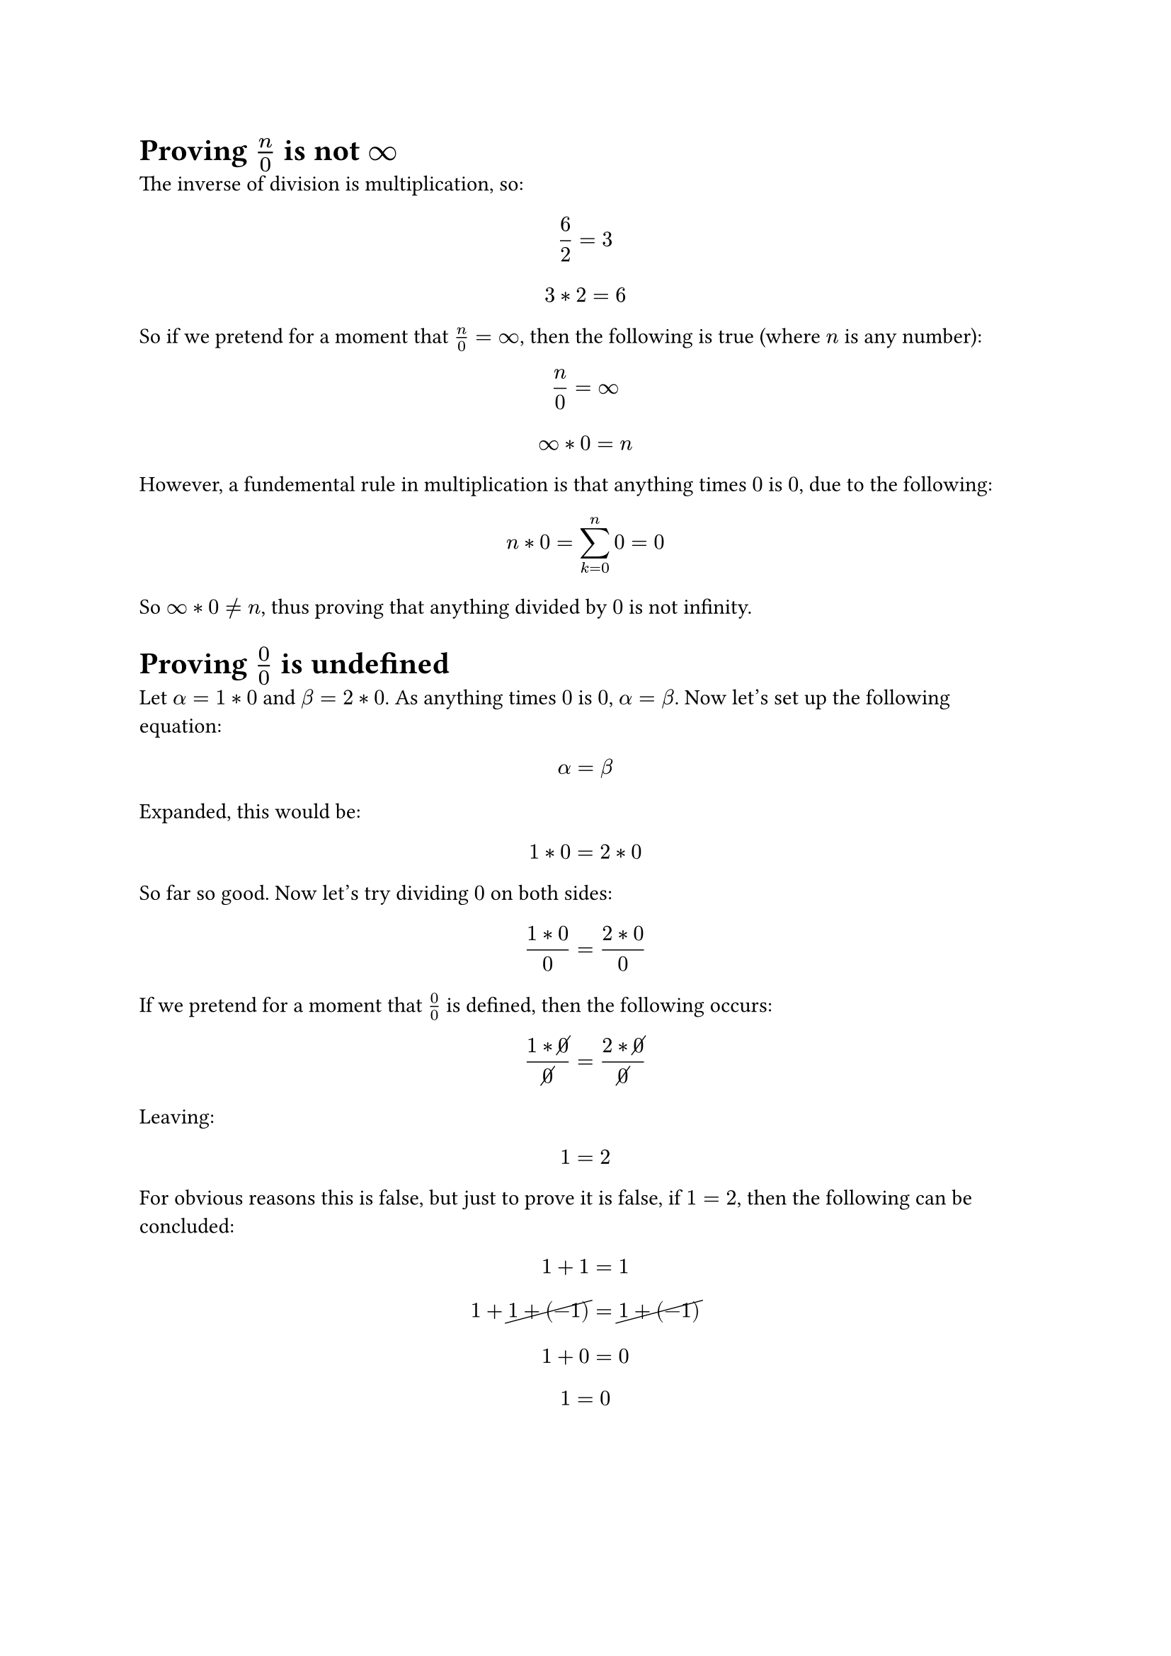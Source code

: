 = Proving $n/0$ is not $infinity$
The inverse of division is multiplication, so:
$ 6 / 2 = 3 $
$ 3 * 2 = 6 $

So if we pretend for a moment that $n/0 = infinity$, then the following is true (where $n$ is any number):
$ n / 0 = infinity $
$ infinity * 0 = n $

However, a fundemental rule in multiplication is that anything times $0$ is $0$, due to the following:
$ n * 0 = sum_(k=0)^n 0 = 0 $

So $infinity * 0 eq.not n$, thus proving that anything divided by $0$ is not infinity.

= Proving $0/0$ is undefined
Let $alpha = 1 * 0$ and $beta = 2 * 0$. As anything times $0$ is $0$, $alpha = beta$. Now let's set up the following equation:
$ alpha = beta $

Expanded, this would be:
$ 1 * 0 = 2 * 0 $

So far so good. Now let's try dividing $0$ on both sides:
$ (1 * 0) / 0 = (2 * 0) / 0 $

If we pretend for a moment that $0/0$ is defined, then the following occurs:
$ (1 * cancel(0)) / cancel(0) = (2 * cancel(0)) / cancel(0) $

Leaving:
$ 1 = 2 $

For obvious reasons this is false, but just to prove it is false, if $1 = 2$, then the following can be concluded:
$ 1 + 1 = 1 $
$ 1 + cancel(1 + (-1)) = cancel(1 + (-1)) $
$ 1 + 0 = 0 $
$ 1 = 0 $

